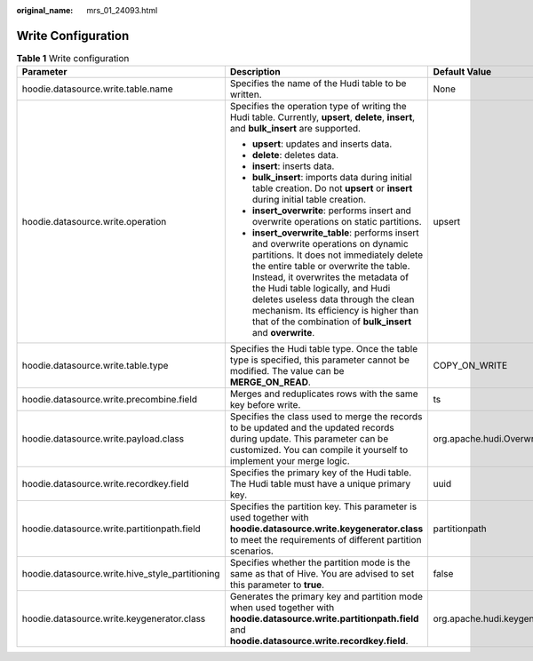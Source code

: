 :original_name: mrs_01_24093.html

.. _mrs_01_24093:

Write Configuration
===================

.. _mrs_01_24093__table1815615307121:

.. table:: **Table 1** Write configuration

   +-------------------------------------------------+------------------------------------------------------------------------------------------------------------------------------------------------------------------------------------------------------------------------------------------------------------------------------------------------------------------------------------------------------------------------------------------------+------------------------------------------------+
   | Parameter                                       | Description                                                                                                                                                                                                                                                                                                                                                                                    | Default Value                                  |
   +=================================================+================================================================================================================================================================================================================================================================================================================================================================================================+================================================+
   | hoodie.datasource.write.table.name              | Specifies the name of the Hudi table to be written.                                                                                                                                                                                                                                                                                                                                            | None                                           |
   +-------------------------------------------------+------------------------------------------------------------------------------------------------------------------------------------------------------------------------------------------------------------------------------------------------------------------------------------------------------------------------------------------------------------------------------------------------+------------------------------------------------+
   | hoodie.datasource.write.operation               | Specifies the operation type of writing the Hudi table. Currently, **upsert**, **delete**, **insert**, and **bulk_insert** are supported.                                                                                                                                                                                                                                                      | upsert                                         |
   |                                                 |                                                                                                                                                                                                                                                                                                                                                                                                |                                                |
   |                                                 | -  **upsert**: updates and inserts data.                                                                                                                                                                                                                                                                                                                                                       |                                                |
   |                                                 | -  **delete**: deletes data.                                                                                                                                                                                                                                                                                                                                                                   |                                                |
   |                                                 | -  **insert**: inserts data.                                                                                                                                                                                                                                                                                                                                                                   |                                                |
   |                                                 | -  **bulk_insert**: imports data during initial table creation. Do not **upsert** or **insert** during initial table creation.                                                                                                                                                                                                                                                                 |                                                |
   |                                                 | -  **insert_overwrite**: performs insert and overwrite operations on static partitions.                                                                                                                                                                                                                                                                                                        |                                                |
   |                                                 | -  **insert_overwrite_table**: performs insert and overwrite operations on dynamic partitions. It does not immediately delete the entire table or overwrite the table. Instead, it overwrites the metadata of the Hudi table logically, and Hudi deletes useless data through the clean mechanism. Its efficiency is higher than that of the combination of **bulk_insert** and **overwrite**. |                                                |
   +-------------------------------------------------+------------------------------------------------------------------------------------------------------------------------------------------------------------------------------------------------------------------------------------------------------------------------------------------------------------------------------------------------------------------------------------------------+------------------------------------------------+
   | hoodie.datasource.write.table.type              | Specifies the Hudi table type. Once the table type is specified, this parameter cannot be modified. The value can be **MERGE_ON_READ**.                                                                                                                                                                                                                                                        | COPY_ON_WRITE                                  |
   +-------------------------------------------------+------------------------------------------------------------------------------------------------------------------------------------------------------------------------------------------------------------------------------------------------------------------------------------------------------------------------------------------------------------------------------------------------+------------------------------------------------+
   | hoodie.datasource.write.precombine.field        | Merges and reduplicates rows with the same key before write.                                                                                                                                                                                                                                                                                                                                   | ts                                             |
   +-------------------------------------------------+------------------------------------------------------------------------------------------------------------------------------------------------------------------------------------------------------------------------------------------------------------------------------------------------------------------------------------------------------------------------------------------------+------------------------------------------------+
   | hoodie.datasource.write.payload.class           | Specifies the class used to merge the records to be updated and the updated records during update. This parameter can be customized. You can compile it yourself to implement your merge logic.                                                                                                                                                                                                | org.apache.hudi.OverwriteWithLatestAvroPayload |
   +-------------------------------------------------+------------------------------------------------------------------------------------------------------------------------------------------------------------------------------------------------------------------------------------------------------------------------------------------------------------------------------------------------------------------------------------------------+------------------------------------------------+
   | hoodie.datasource.write.recordkey.field         | Specifies the primary key of the Hudi table. The Hudi table must have a unique primary key.                                                                                                                                                                                                                                                                                                    | uuid                                           |
   +-------------------------------------------------+------------------------------------------------------------------------------------------------------------------------------------------------------------------------------------------------------------------------------------------------------------------------------------------------------------------------------------------------------------------------------------------------+------------------------------------------------+
   | hoodie.datasource.write.partitionpath.field     | Specifies the partition key. This parameter is used together with **hoodie.datasource.write.keygenerator.class** to meet the requirements of different partition scenarios.                                                                                                                                                                                                                    | partitionpath                                  |
   +-------------------------------------------------+------------------------------------------------------------------------------------------------------------------------------------------------------------------------------------------------------------------------------------------------------------------------------------------------------------------------------------------------------------------------------------------------+------------------------------------------------+
   | hoodie.datasource.write.hive_style_partitioning | Specifies whether the partition mode is the same as that of Hive. You are advised to set this parameter to **true**.                                                                                                                                                                                                                                                                           | false                                          |
   +-------------------------------------------------+------------------------------------------------------------------------------------------------------------------------------------------------------------------------------------------------------------------------------------------------------------------------------------------------------------------------------------------------------------------------------------------------+------------------------------------------------+
   | hoodie.datasource.write.keygenerator.class      | Generates the primary key and partition mode when used together with **hoodie.datasource.write.partitionpath.field** and **hoodie.datasource.write.recordkey.field**.                                                                                                                                                                                                                          | org.apache.hudi.keygen.SimpleKeyGenerator      |
   +-------------------------------------------------+------------------------------------------------------------------------------------------------------------------------------------------------------------------------------------------------------------------------------------------------------------------------------------------------------------------------------------------------------------------------------------------------+------------------------------------------------+
